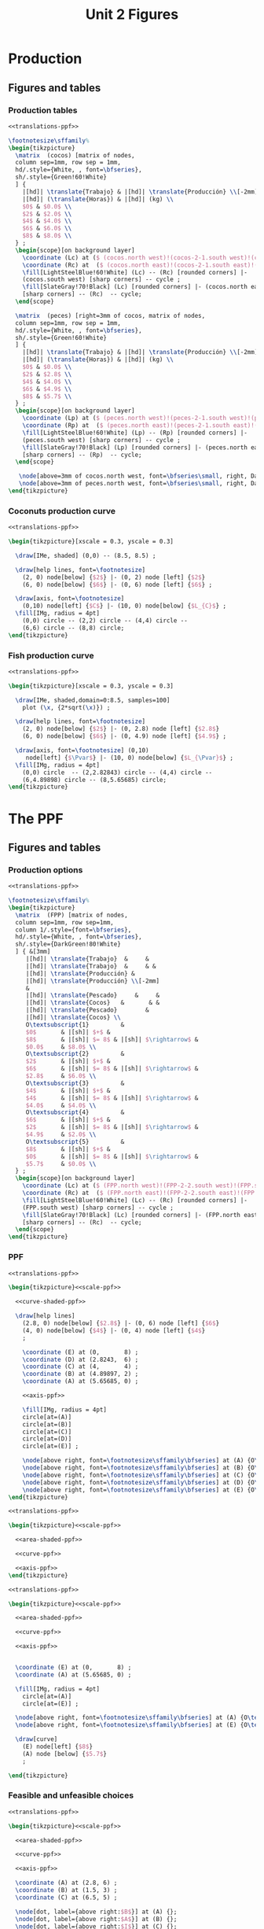 #+STARTUP: indent hidestars content

#+TITLE: Unit 2 Figures

#+OPTIONS: header-args: latex :exports source :eval no :mkdirp yes


* Production


** Figures and tables


*** Production tables
#+BEGIN_SRC latex :tangle fig-1B_1004-tab_fpp1.tex :noweb yes
  <<translations-ppf>>

  \footnotesize\sffamily%
  \begin{tikzpicture}
    \matrix  (cocos) [matrix of nodes,
    column sep=1mm, row sep = 1mm,
    hd/.style={White, , font=\bfseries},
    sh/.style={Green!60!White}
    ] {
      |[hd]| \translate{Trabajo} & |[hd]| \translate{Producción} \\[-2mm]
      |[hd]| (\translate{Horas}) & |[hd]| (kg) \\
      $0$ & $0.0$ \\
      $2$ & $2.0$ \\
      $4$ & $4.0$ \\
      $6$ & $6.0$ \\
      $8$ & $8.0$ \\
    } ;
    \begin{scope}[on background layer]
      \coordinate (Lc) at ($ (cocos.north west)!(cocos-2-1.south west)!(cocos.south west) $);
      \coordinate (Rc) at  ($ (cocos.north east)!(cocos-2-1.south east)!(cocos.south east) $);
      \fill[LightSteelBlue!60!White] (Lc) -- (Rc) [rounded corners] |-
      (cocos.south west) [sharp corners] -- cycle ;
      \fill[SlateGray!70!Black] (Lc) [rounded corners] |- (cocos.north east)
      [sharp corners] -- (Rc)  -- cycle;
    \end{scope}

    \matrix  (peces) [right=3mm of cocos, matrix of nodes,
    column sep=1mm, row sep = 1mm,
    hd/.style={White, , font=\bfseries},
    sh/.style={Green!60!White}
    ] {
      |[hd]| \translate{Trabajo} & |[hd]| \translate{Producción} \\[-2mm]
      |[hd]| (\translate{Horas}) & |[hd]| (kg) \\
      $0$ & $0.0$ \\
      $2$ & $2.8$ \\
      $4$ & $4.0$ \\
      $6$ & $4.9$ \\
      $8$ & $5.7$ \\
    } ;
    \begin{scope}[on background layer]
      \coordinate (Lp) at ($ (peces.north west)!(peces-2-1.south west)!(peces.south west) $);
      \coordinate (Rp) at  ($ (peces.north east)!(peces-2-1.south east)!(peces.south east) $);
      \fill[LightSteelBlue!60!White] (Lp) -- (Rp) [rounded corners] |-
      (peces.south west) [sharp corners] -- cycle ;
      \fill[SlateGray!70!Black] (Lp) [rounded corners] |- (peces.north east)
      [sharp corners] -- (Rp)  -- cycle;
    \end{scope}

     \node[above=3mm of cocos.north west, font=\bfseries\small, right, DarkBlue] {\translate{Cocos}};
     \node[above=3mm of peces.north west, font=\bfseries\small, right, DarkBlue] {\translate{Pescado}};
  \end{tikzpicture}
#+END_SRC


*** Coconuts production curve
#+BEGIN_SRC latex :tangle fig-1B_1004-prod.tex :noweb yes
  <<translations-ppf>>

  \begin{tikzpicture}[xscale = 0.3, yscale = 0.3]

    \draw[IMe, shaded] (0,0) -- (8.5, 8.5) ;

    \draw[help lines, font=\footnotesize]
      (2, 0) node[below] {$2$} |- (0, 2) node [left] {$2$}
      (6, 0) node[below] {$6$} |- (0, 6) node [left] {$6$} ;

    \draw[axis, font=\footnotesize]
      (0,10) node[left] {$C$} |- (10, 0) node[below] {$L_{C}$} ;
    \fill[IMg, radius = 4pt]
      (0,0) circle -- (2,2) circle -- (4,4) circle --
      (6,6) circle -- (8,8) circle;
  \end{tikzpicture}
#+END_SRC


*** Fish production curve
#+BEGIN_SRC latex :tangle fig-1B_1004-prod2.tex :noweb yes
  <<translations-ppf>>

  \begin{tikzpicture}[xscale = 0.3, yscale = 0.3]

    \draw[IMe, shaded,domain=0:8.5, samples=100]
      plot (\x, {2*sqrt(\x)}) ;

    \draw[help lines, font=\footnotesize]
      (2, 0) node[below] {$2$} |- (0, 2.8) node [left] {$2.8$}
      (6, 0) node[below] {$6$} |- (0, 4.9) node [left] {$4.9$} ;

    \draw[axis, font=\footnotesize] (0,10)
       node[left] {$\Pvar$} |- (10, 0) node[below] {$L_{\Pvar}$} ;
    \fill[IMg, radius = 4pt]
      (0,0) circle  -- (2,2.82843) circle -- (4,4) circle --
      (6,4.89898) circle -- (8,5.65685) circle;
  \end{tikzpicture}
#+END_SRC



* The PPF


** Figures and tables


*** Production options
#+BEGIN_SRC latex :tangle fig-1B_1004-tab_fpp2.tex :noweb yes
  <<translations-ppf>>

  \footnotesize\sffamily%
  \begin{tikzpicture}
    \matrix  (FPP) [matrix of nodes,
    column sep=1mm, row sep=1mm,
    column 1/.style={font=\bfseries},
    hd/.style={White, , font=\bfseries},
    sh/.style={DarkGreen!80!White}
    ] { &[3mm]
       |[hd]| \translate{Trabajo}  &     &
       |[hd]| \translate{Trabajo}  &     & &
       |[hd]| \translate{Producción} &
       |[hd]| \translate{Producción} \\[-2mm]
       &
       |[hd]| \translate{Pescado}     &     &
       |[hd]| \translate{Cocos}   &       & &
       |[hd]| \translate{Pescado}        &
       |[hd]| \translate{Cocos} \\
       O\textsubscript{1}         &
       $0$       & |[sh]| $+$ &
       $8$       & |[sh]| $= 8$ & |[sh]| $\rightarrow$ &
       $0.0$     & $8.0$ \\
       O\textsubscript{2}         &
       $2$       & |[sh]| $+$ &
       $6$       & |[sh]| $= 8$ & |[sh]| $\rightarrow$ &
       $2.8$     & $6.0$ \\
       O\textsubscript{3}         &
       $4$       & |[sh]| $+$ &
       $4$       & |[sh]| $= 8$ & |[sh]| $\rightarrow$ &
       $4.0$     & $4.0$ \\
       O\textsubscript{4}         &
       $6$       & |[sh]| $+$ &
       $2$       & |[sh]| $= 8$ & |[sh]| $\rightarrow$ &
       $4.9$     & $2.0$ \\
       O\textsubscript{5}         &
       $8$       & |[sh]| $+$ &
       $0$       & |[sh]| $= 8$ & |[sh]| $\rightarrow$ &
       $5.7$     & $0.0$ \\
    } ;
    \begin{scope}[on background layer]
      \coordinate (Lc) at ($ (FPP.north west)!(FPP-2-2.south west)!(FPP.south west) $);
      \coordinate (Rc) at  ($ (FPP.north east)!(FPP-2-2.south east)!(FPP.south east) $);
      \fill[LightSteelBlue!60!White] (Lc) -- (Rc) [rounded corners] |-
      (FPP.south west) [sharp corners] -- cycle ;
      \fill[SlateGray!70!Black] (Lc) [rounded corners] |- (FPP.north east)
      [sharp corners] -- (Rc)  -- cycle;
    \end{scope}
  \end{tikzpicture}
#+END_SRC


*** PPF
#+BEGIN_SRC latex :tangle fig-1B_1004-fpp1.tex :noweb yes
  <<translations-ppf>>

  \begin{tikzpicture}<<scale-ppf>>

    <<curve-shaded-ppf>>

    \draw[help lines]
      (2.8, 0) node[below] {$2.8$} |- (0, 6) node [left] {$6$}
      (4, 0) node[below] {$4$} |- (0, 4) node [left] {$4$}
      ;

      \coordinate (E) at (0,       8) ;
      \coordinate (D) at (2.8243,  6) ;
      \coordinate (C) at (4,       4) ;
      \coordinate (B) at (4.89897, 2) ;
      \coordinate (A) at (5.65685, 0) ;

      <<axis-ppf>>

      \fill[IMg, radius = 4pt]
      circle[at=(A)]
      circle[at=(B)]
      circle[at=(C)]
      circle[at=(D)]
      circle[at=(E)] ;

      \node[above right, font=\footnotesize\sffamily\bfseries] at (A) {O\textsubscript{5}} ;
      \node[above right, font=\footnotesize\sffamily\bfseries] at (B) {O\textsubscript{4}} ;
      \node[above right, font=\footnotesize\sffamily\bfseries] at (C) {O\textsubscript{3}} ;
      \node[above right, font=\footnotesize\sffamily\bfseries] at (D) {O\textsubscript{2}} ;
      \node[above right, font=\footnotesize\sffamily\bfseries] at (E) {O\textsubscript{1}} ;
  \end{tikzpicture}
#+END_SRC

#+BEGIN_SRC latex :tangle fig-1B_1004-fpp2a.tex :noweb yes
  <<translations-ppf>>

  \begin{tikzpicture}<<scale-ppf>>

    <<area-shaded-ppf>>

    <<curve-ppf>>

    <<axis-ppf>>
  \end{tikzpicture}
#+END_SRC

#+BEGIN_SRC latex :tangle fig-1B_1004-fpp1a.tex :noweb yes
  <<translations-ppf>>

  \begin{tikzpicture}<<scale-ppf>>

    <<area-shaded-ppf>>

    <<curve-ppf>>

    <<axis-ppf>>


    \coordinate (E) at (0,       8) ;
    \coordinate (A) at (5.65685, 0) ;

    \fill[IMg, radius = 4pt]
      circle[at=(A)]
      circle[at=(E)] ;

    \node[above right, font=\footnotesize\sffamily\bfseries] at (A) {O\textsubscript{5}} ;
    \node[above right, font=\footnotesize\sffamily\bfseries] at (E) {O\textsubscript{1}} ;

    \draw[curve]
      (E) node[left] {$8$}
      (A) node [below] {$5.7$}
      ;

  \end{tikzpicture}
#+END_SRC


*** Feasible and unfeasible choices
#+BEGIN_SRC latex :tangle fig-1B_1004-fpp2.tex :noweb yes
  <<translations-ppf>>

  \begin{tikzpicture}<<scale-ppf>>

    <<area-shaded-ppf>>

    <<curve-ppf>>

    <<axis-ppf>>

    \coordinate (A) at (2.8, 6) ;
    \coordinate (B) at (1.5, 3) ;
    \coordinate (C) at (6.5, 5) ;

    \node[dot, label={above right:$B$}] at (A) {};
    \node[dot, label={above right:$A$}] at (B) {};
    \node[dot, label={above right:$I$}] at (C) {};

  \end{tikzpicture}
#+END_SRC


*** Production efficiency
#+BEGIN_SRC latex :tangle fig-1B_1004-fpp3a.tex :noweb yes
  <<translations-ppf>>

  \begin{tikzpicture}<<scale-ppf>>

    \newcommand*{\Ax}{1.5}
    \newcommand*{\Cx}{3.5}
    \newcommand*{\Ay}{3}
    \newcommand*{\Cy}{3}
    \newcommand*{\Rstart}{2.9}
    \newcommand*{\Rend}{4.8}
    \coordinate (A) at (\Ax, \Ay) ;
    \coordinate (B) at (\Cx, \Ay) ;
    \coordinate (C) at (\Cx, \Cy) ;


    \draw[help lines] let \p1 = (A), \p2 = (B) in
       (0, \y1) -| (\x1, 0) (A) -| (\x2, 0) ;

    <<curve-ppf>>

    <<axis-ppf>>

    \node[dot, label={above:$A$}] at (A) {};
    \node[dot, label={above:$A'$}] at (B) {};

    \draw[shift arrow, shorten >= 1pt, shorten <= 1pt, ->]
    let \p1 = (A), \p2 = (B) in
    (\x1, -0.3) -- (\x2, -0.3) ;

    \node[curve label] at ($ (\Ax, -1)!0.5!(\Cx, -1) $) {$\Delta P$} ;

    \node[curve label, left] at (0, \Cy)  {\phantom{$\Cy$}} ;

  \end{tikzpicture}
#+END_SRC

#+BEGIN_SRC latex :tangle fig-1B_1004-fpp3.tex :noweb yes
  <<translations-ppf>>

  \begin{tikzpicture}<<scale-ppf>>
    \newcommand*{\Ax}{2.8}
    \newcommand*{\Cx}{5}
    \newcommand*{\Ay}{6}
    \newcommand*{\Cy}{\Ay}
    \newcommand*{\Rstart}{2.9}
    \newcommand*{\Rend}{4.8}
    \coordinate (A) at (\Ax, \Ay) ;
    \coordinate (B) at (\Cx, \Ay) ;
    \coordinate (C) at (\Cx, \Cy) ;


    \draw[help lines] let \p1 = (A), \p2 = (B) in
       (0, \y1) -| (\x1, 0) (A) -| (\x2, 0) ;

    <<curve-ppf>>

    <<axis-ppf>>

    \node[dot, label={above right:$B$}] at (A) {};
    \node[dot, label={above right:$B'$}] at (B) {};

    \draw[shift arrow, shorten >= 1pt, shorten <= 1pt, ->]
    let \p1 = (A), \p2 = (B) in
    (\x1, -0.3) -- (\x2, -0.3) ;

    \node[curve label] at ($ (\Ax, -1)!0.5!(\Cx, -1) $) {$\Delta P$} ;
    \node[curve label, left] at (0, \Cy)  {\phantom{$\Cy$}} ;
  \end{tikzpicture}
#+END_SRC



* Oportunity cost


** Figures and tables


*** Opportunity cost

#+BEGIN_SRC latex :tangle fig-1B_1004-fpp4.tex :noweb yes
  <<translations-ppf>>

  \begin{tikzpicture}<<scale-ppf>>
    \newcommand*{\Ax}{2.8}
    \newcommand*{\Cx}{5}
    \newcommand*{\Ay}{6}
    \newcommand*{\Cy}{1.75}
    \newcommand*{\Rstart}{2.9}
    \newcommand*{\Rend}{4.8}
    \coordinate (A) at (\Ax, \Ay) ;
    \coordinate (B) at (\Cx, \Ay) ;
    \coordinate (C) at (\Cx, \Cy) ;


    \draw[help lines] let \p1 = (A), \p2 = (B) in
       (0, \y1) -| (\x1, 0) ; % (A) -| (\x2, 0) ;
    \draw[help lines] let \p1 = (C) in
       (0, \y1) -| (\x1, 0) ;

    <<curve-ppf>>

    <<axis-ppf>>

    \node[dot, label={above right:$B$}] at (A) {};
    \node[dot, label={above right:$D$}] at (C) {};

    \draw[shift arrow, shorten >= 1pt, shorten <= 1pt, ->]
    let \p1 = (A), \p2 = (B) in
    (\x1, -0.3) -- (\x2, -0.3) ;

    \draw[shift arrow, shorten >= 1pt, shorten <= 1pt, ->]
    let \p1 = (A), \p2 = (C) in
    (-0.3, \y1) -- (-0.3, \y2) ;

    \begin{scope}[xshift=3mm]
      \draw[shift arrow, shorten >= 1pt, shorten <= 0pt, ->]
        plot[domain=\Rstart:\Rend, samples=100] (\x, {8-0.25*\x^2}) ;
    \end{scope}

    \node[curve label] at ($ (\Ax, -1)!0.5!(\Cx, -1) $) {$\Delta P$} ;
    \node[curve label, left] at ($ (-0.2, \Ay)!0.5!(-0.2, \Cy) $) {$\Delta C$} ;

    \node[curve label, left] at (0, \Cy)  {\phantom{$\Cy$}} ;
  \end{tikzpicture}
#+END_SRC

#+BEGIN_SRC latex :tangle fig-1B_1004-fpp5.tex :noweb yes
  <<translations-ppf>>

  \begin{tikzpicture}<<scale-ppf>>
    \newcommand*{\Ax}{2.8}
    \newcommand*{\Cx}{5}
    \newcommand*{\Ay}{6}
    \newcommand*{\Cy}{1.75}
    \newcommand*{\Rstart}{2.9}
    \newcommand*{\Rend}{4.8}
    \coordinate (A) at (\Ax, \Ay) ;
    \coordinate (B) at (\Cx, \Ay) ;
    \coordinate (C) at (\Cx, \Cy) ;


    \draw[help lines] let \p1 = (A), \p2 = (B) in
       (0, \y1) -| (\x1, 0); % (A) -| (\x2, 0) ;
    \draw[help lines] let \p1 = (C) in
       (0, \y1) -| (\x1, 0) ;

    <<curve-ppf>>

    <<axis-ppf>>

    \node[dot, label={above right:$B$}] at (A) {};
    % \node[dot, label={above right:$B$}] at (B) {};
    \node[dot, label={above right:$D$}] at (C) {};

    % \draw[shift arrow, shorten >= 1pt, shorten <= 1pt, ->]
    % let \p1 = (A), \p2 = (B) in
    % (\x1, -0.3) -- (\x2, -0.3) ;

    % \draw[shift arrow, shorten >= 1pt, shorten <= 1pt, ->]
    % let \p1 = (A), \p2 = (C) in
    % (-0.3, \y1) -- (-0.3, \y2) ;

    \begin{scope}[xshift=3mm]
      \draw[shift arrow, shorten >= 1pt, shorten <= 0pt, ->]
        plot[domain=\Rstart:\Rend, samples=100] (\x, {8-0.25*\x^2}) ;
    \end{scope}

    \node[curve label] at ($ (\Ax, -1)!0.5!(\Cx, -1) $) {\phantom{$\Delta P$}} ;
    % \node[curve label, left] at ($ (-0.2, \Ay)!0.5!(-0.2, \Cy) $) {$\Delta C$} ;

    \node[curve label, below] at (\Ax, 0)  {$\Ax$} ;
    \node[curve label, below] at (\Cx, 0)  {$\Cx$} ;
    \node[curve label, left] at (0, \Ay)  {$\Ay$} ;
    \node[curve label, left] at (0, \Cy)  {$\Cy$} ;

  \end{tikzpicture}
#+END_SRC

#+BEGIN_SRC latex :tangle fig-1B_1004-tab_fpp3.tex :noweb yes
  <<translations-ppf>>

  \footnotesize\sffamily%
  \begin{tikzpicture}
    \matrix  (FPP) [matrix of nodes,
    column sep=2mm, row sep=1mm,
    column 1/.style={font=\bfseries},
    hd/.style={White, font=\mathversion{boldsf}},
    sh/.style={Green!60!White}
    ] { &[6mm]
       |[hd]| $\Pvar$  &
       |[hd]| $C$                 &[6mm]
       |[hd]| $\Delta \Pvar$          &
       |[hd]| $\Delta C$          &[6mm]
       |[hd]| $|\Delta C/\Delta \Pvar|$ \\
       O\textsubscript{1}         &
       $0.0$     & $8.0$  & --- & --- & --- \\
       O\textsubscript{2}         &
       $2.8$     & $6.0$ & $2.8$ & $-2.0$ & $0.7$ \\
       O\textsubscript{3}         &
       $4.0$     &  $4.0$ & $1.2$ & $-2.0$ & $1.7$ \\
       O\textsubscript{4}         &
       $4.9$     & $2.0$ & $0.9$ & $-2.0$ & $2.2$ \\
       O\textsubscript{5}         &
       $5.7$     & $0.0$ & $0.8$ & $-2.0$ & $2.5$ \\
    } ;
    \begin{scope}[on background layer]
      \coordinate (Lc) at ($ (FPP.north west)!(FPP-1-2.south west)!(FPP.south west) $);
      \coordinate (Rc) at  ($ (FPP.north east)!(FPP-1-2.south east)!(FPP.south east) $);
      \fill[LightSteelBlue!60!White] (Lc) -- (Rc) [rounded corners] |-
      (FPP.south west) [sharp corners] -- cycle ;
      \fill[SlateGray!70!Black] (Lc) [rounded corners] |- (FPP.north east)
      [sharp corners] -- (Rc)  -- cycle;
    \end{scope}
  \end{tikzpicture}
#+END_SRC


*** Slope
#+BEGIN_SRC latex :tangle fig-1B_1004-fpp6.tex :noweb yes
  <<translations-ppf>>

  \begin{tikzpicture}<<scale-ppf>>
    \newcommand*{\Ax}{2.82843}
    \newcommand*{\Cx}{5}
    \newcommand*{\Ay}{6}
    \newcommand*{\Cy}{1.76}
    \newcommand*{\Adx}{1}
    \newcommand*{\Cdx}{0.5}

    \coordinate (A) at (\Ax, \Ay) ;
    \coordinate (C) at (\Cx, \Cy) ;
    \coordinate (Atg) at ($ (1, {-0.5*\Ax}) $);


    \coordinate (A1) at ($ (A) -\Adx*(Atg) $) ;
    \coordinate (A2) at ($ (A) +\Adx*(Atg) $) ;


    <<curve-ppf>>

    \draw[CMg]  (A1) --  (A2) ;

    <<axis-ppf>>

    \node[dot] at (A) {} ;
  \end{tikzpicture}
#+END_SRC


*** Concavity
#+BEGIN_SRC latex :tangle fig-1B_1004-fpp7.tex :noweb yes
  <<translations-ppf>>

  \begin{tikzpicture}<<scale-ppf>>
    \newcommand*{\Ax}{2.82843}
    \newcommand*{\Cx}{5}
    \newcommand*{\Ay}{6}
    \newcommand*{\Cy}{1.76}
    \newcommand*{\Adx}{1}
    \newcommand*{\Cdx}{0.6}

    \coordinate (A) at (\Ax, \Ay) ;
    \coordinate (C) at (\Cx, \Cy) ;
    \coordinate (Atg) at ($ (1, {-0.5*\Ax}) $);
    \coordinate (Ctg) at ($ (1, {-0.5*\Cx}) $);

    \coordinate (A1) at ($ (A) -\Adx*(Atg) $) ;
    \coordinate (A2) at ($ (A) +\Adx*(Atg) $) ;
    \coordinate (C1) at ($ (C) -\Cdx*(Ctg) $) ;
    \coordinate (C2) at ($ (C) +\Cdx*(Ctg) $) ;

    <<curve-ppf>>

    \draw[CMg]  (A1) --  (A2) ;
    \draw[CMg]  (C1) --  (C2) ;

    <<axis-ppf>>

    \node[dot] at (A) {} ;
    \node[dot] at (C) {} ;
  \end{tikzpicture}
#+END_SRC


* Applications


** Figures and tables


*** Growth
#+BEGIN_SRC latex :tangle fig-1B_1004-gr2.tex :noweb yes
  <<translations-ppf>>


  \begin{tikzpicture}<<scale-ppf>>

    <<curve-ppf>>

    <<curve-ppf2>>

    <<axis-ppf>>

    \draw[shift arrow, shorten >= 4pt, shorten <= 4pt, ->]
       (5, 1.75) -- (7.4, 2.2) ;

    \draw[shift arrow, shorten >= 4pt, shorten <= 4pt, ->]
       (2.8, 6) -- (4, 7.2) ;

  \end{tikzpicture}
#+END_SRC

#+BEGIN_SRC latex :tangle fig-1B_1004-gr3.tex :noweb yes
  <<translations-ppf>>

  \begin{tikzpicture}<<scale-ppf>>

    <<curve-ppf>>

    <<curve-ppf2>>

    <<axis-ppf>>

    \draw[shift arrow, shorten >= 4pt, shorten <= 4pt, ->]
       (5, 1.75) -- (7.4, 2.2) ;

    \draw[shift arrow, shorten >= 4pt, shorten <= 4pt, ->]
       (2.8, 6) -- (4, 7.2) ;


    \coordinate (A) at (4, 4) ;
    \coordinate (B) at (5.5, 5.3347) ;

    \node[dot, label={below left:$A$}] at (A) {};
    \node[dot, label={above right:$A'$}] at (B) {};

   \draw[shift arrow, shorten >= 4pt, shorten <= 4pt, ->]
       (A) -- (B) ;
  \end{tikzpicture}
#+END_SRC

#+BEGIN_SRC latex :tangle fig-1B_1004-gr1.tex :noweb yes
  <<translations-ppf>>

  \begin{tikzpicture}<<scale-ppf>>

    <<curve-ppf>>

    <<curve-ppf3>>

    <<axis-ppf>>

    \draw[shift arrow, shorten >= 4pt, shorten <= 4pt, ->]
       (5, 1.75) -- (7.5, 1.75) ;

    \coordinate (A) at (4, 4) ;
    \coordinate (B) at (5.5, 4.6388889) ;

    \node[dot, label={below left:$A$}] at (A) {};
    \node[dot, label={above right:$A'$}] at (B) {};

   \draw[shift arrow, shorten >= 4pt, shorten <= 4pt, ->]
       (A) -- (B) ;
  \end{tikzpicture}
#+END_SRC




* Common


** Chunks
*** Translations

#+BEGIN_SRC latex :noweb-ref translations-ppf
  \deftranslation[to=Spanish]{Cocos}{Cocos}
  \deftranslation[to=English]{Cocos}{Coconuts}
  \deftranslation[to=Spanish]{Pescado}{Pescado}
  \deftranslation[to=English]{Pescado}{Fish}
  \deftranslation[to=Spanish]{Trabajo}{Trabajo}
  \deftranslation[to=English]{Trabajo}{Labor}
  \deftranslation[to=Spanish]{Horas}{Horas}
  \deftranslation[to=English]{Horas}{Hours}
  \deftranslation[to=Spanish]{Producción}{Producción}
  \deftranslation[to=English]{Producción}{Output}
  \deftranslation[to=Spanish]{Pvar}{P}
  \deftranslation[to=English]{Pvar}{F}
  \newcommand*{\Pvar}{\translate{Pvar}}
#+END_SRC


*** Figures scale

#+BEGIN_SRC latex :noweb-ref scale-ppf
  [xscale = 0.5, yscale = 0.5]
#+END_SRC


*** Axis

#+BEGIN_SRC latex :noweb-ref axis-ppf
  \draw[axis] (0,10) node[left] {$C$} |- (10, 0) node[below] {$\Pvar$} ;
#+END_SRC


*** Curves

#+BEGIN_SRC latex :noweb-ref curve-shaded-ppf
  \draw[IMe, shaded,domain=0:5.65685, samples=100]
    plot (\x, {8-0.25*\x^2}) ;
#+END_SRC

#+BEGIN_SRC latex :noweb-ref area-shaded-ppf
  \fill[Thistle, shaded,domain=0:5.65685, samples=100]
    (0, 0) --   plot (\x, {8-0.25*\x^2}) -- cycle ;
#+END_SRC

#+BEGIN_SRC latex :noweb-ref curve-ppf
  \draw[IMe,domain=0:5.65685, samples=100]
    plot (\x, {8-0.25*\x^2}) ;
#+END_SRC

#+BEGIN_SRC latex :noweb-ref curve-ppf2
  \draw[IMe,domain=0:8.48528, samples=100]
    plot (\x, {9.2-0.12777777*\x^2}) ;
#+END_SRC

#+BEGIN_SRC latex :noweb-ref curve-ppf3
  \draw[IMe,domain=0:8.48528, samples=100]
    plot (\x, {8-0.11111111*\x^2}) ;
#+END_SRC
